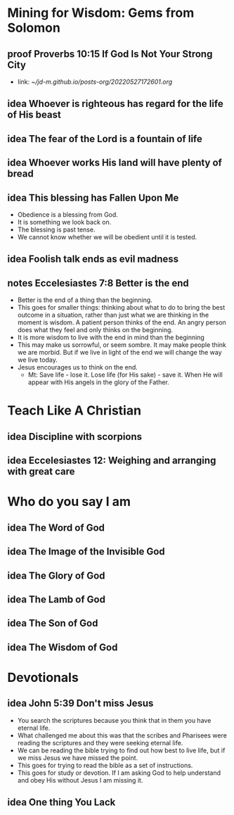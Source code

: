 #+TODO: idea notes draft revise proof | done 


* Mining for Wisdom: Gems from Solomon
** proof Proverbs 10:15 If God Is Not Your Strong City
   - link: [[~/jd-m.github.io/posts-org/20220527172601.org]]

** idea Whoever is righteous has regard for the life of His beast
** idea The fear of the Lord is a fountain of life
** idea Whoever works His land will have plenty of bread
** idea This blessing has Fallen Upon Me
   - Obedience is a blessing from God.
   - It is something we look back on.
   - The blessing is past tense.
   - We cannot know whether we will be obedient until it is tested.
** idea Foolish talk ends as evil madness
** notes Eccelesiastes 7:8 Better is the end
   - Better is the end of a thing than the beginning.
   - This goes for smaller things: thinking about what to do to bring the best outcome in a situation, rather than just what we are thinking in the moment is wisdom. A patient person thinks of the end. An angry person does what they feel and only thinks on the beginning.
   - It is more wisdom to live with the end in mind than the beginning
   - This may make us sorrowful, or seem sombre. It may make people think we are morbid. But if we live in light of the end we will change the way we live today.
   - Jesus encourages us to think on the end.
     - Mt: Save life - lose it. Lose life (for His sake) - save it. When He will appear with His angels in the glory of the Father.

* Teach Like A Christian
** idea Discipline with scorpions
** idea Eccelesiastes 12: Weighing and arranging with great care
* Who do you say I am
** idea The Word of God
** idea The Image of the Invisible God
** idea The Glory of God
** idea The Lamb of God
** idea The Son of God
** idea The Wisdom of God
* Devotionals
** idea John 5:39 Don't miss Jesus
   - You search the scriptures because you think that in them you have eternal life.
   - What challenged me about this was that the scribes and Pharisees were reading the scriptures and they were seeking eternal life.
   - We can be reading the bible trying to find out how best to live life, but if we miss Jesus we have missed the point.
   - This goes for trying to read the bible as a set of instructions.
   - This goes for study or devotion. If I am asking God to help understand and obey His without Jesus I am missing it.
** idea One thing You Lack
